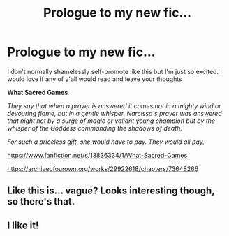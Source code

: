 #+TITLE: Prologue to my new fic...

* Prologue to my new fic...
:PROPERTIES:
:Author: bi_azula
:Score: 16
:DateUnix: 1615268347.0
:DateShort: 2021-Mar-09
:FlairText: Self-Promotion
:END:
I don't normally shamelessly self-promote like this but I'm just so excited. I would love if any of y'all would read and leave your thoughts

*What Sacred Games*

/They say that when a prayer is answered it comes not in a mighty wind or devouring flame, but in a gentle whisper. Narcissa's prayer was answered that night not by a surge of magic or valiant young champion but by the whisper of the Goddess commanding the shadows of death./

/For such a priceless gift, she would have to pay. They would all pay./

[[https://www.fanfiction.net/s/13836334/1/What-Sacred-Games]]

[[https://archiveofourown.org/works/29922618/chapters/73648266]]


** Like this is... vague? Looks interesting though, so there's that.
:PROPERTIES:
:Author: inayeth1
:Score: 7
:DateUnix: 1615276572.0
:DateShort: 2021-Mar-09
:END:


** I like it!
:PROPERTIES:
:Author: DIYwithMassamo
:Score: 1
:DateUnix: 1615273371.0
:DateShort: 2021-Mar-09
:END:
